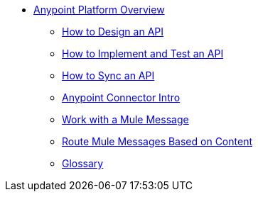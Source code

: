// TOC File Mule Fundamentals 3.7


* link:/anypoint-fundamentals/[Anypoint Platform Overview]
** link:/anypoint-fundamentals/design-an-api[How to Design an API]
** link:/anypoint-fundamentals/implement-and-test[How to Implement and Test an API]
** link:/anypoint-fundamentals/sync-api-apisync[How to Sync an API]
** link:/anypoint-fundamentals/anypoint-connector[Anypoint Connector Intro]
** link:/anypoint-fundamentals/mule-message[Work with a Mule Message]
** link:/anypoint-fundamentals/content-based-routing[Route Mule Messages Based on Content]
** link:/anypoint-fundamentals/glossary[Glossary]
